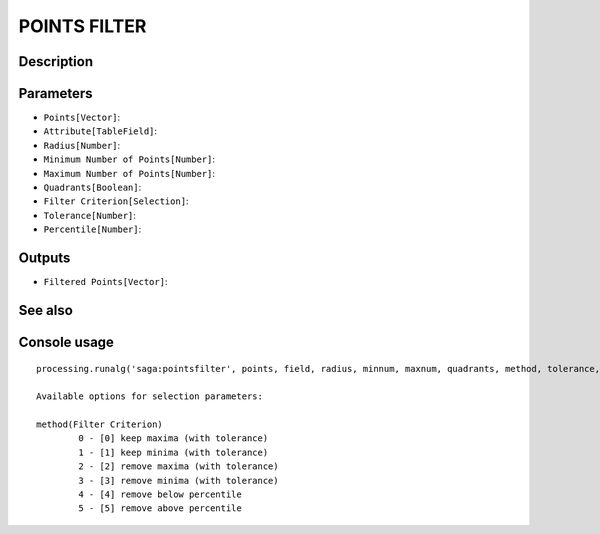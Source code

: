 POINTS FILTER
=============

Description
-----------

Parameters
----------

- ``Points[Vector]``:
- ``Attribute[TableField]``:
- ``Radius[Number]``:
- ``Minimum Number of Points[Number]``:
- ``Maximum Number of Points[Number]``:
- ``Quadrants[Boolean]``:
- ``Filter Criterion[Selection]``:
- ``Tolerance[Number]``:
- ``Percentile[Number]``:

Outputs
-------

- ``Filtered Points[Vector]``:

See also
---------


Console usage
-------------


::

	processing.runalg('saga:pointsfilter', points, field, radius, minnum, maxnum, quadrants, method, tolerance, percent, filter)

	Available options for selection parameters:

	method(Filter Criterion)
		0 - [0] keep maxima (with tolerance)
		1 - [1] keep minima (with tolerance)
		2 - [2] remove maxima (with tolerance)
		3 - [3] remove minima (with tolerance)
		4 - [4] remove below percentile
		5 - [5] remove above percentile
